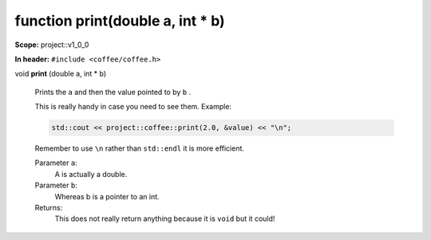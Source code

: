 function print(double a, int \* b)
----------------------------------

**Scope:** project::v1_0_0

**In header:** ``#include <coffee/coffee.h>``

.. _project::v1_0_0::print(doublea,int*b):

| void **print** (double a, int \* b)

    Prints the ``a`` and then the value pointed to by ``b`` . 

    This is really handy in case you need to see them. Example: 

    .. code-block:: c++

        std::cout << project::coffee::print(2.0, &value) << "\n";


    Remember to use ``\n`` rather than ``std::endl`` it is more efficient. 

    Parameter ``a``:
        A is actually a double. 


    Parameter ``b``:
        Whereas b is a pointer to an int. 




    Returns:
        This does not really return anything because it is ``void`` but it could! 
